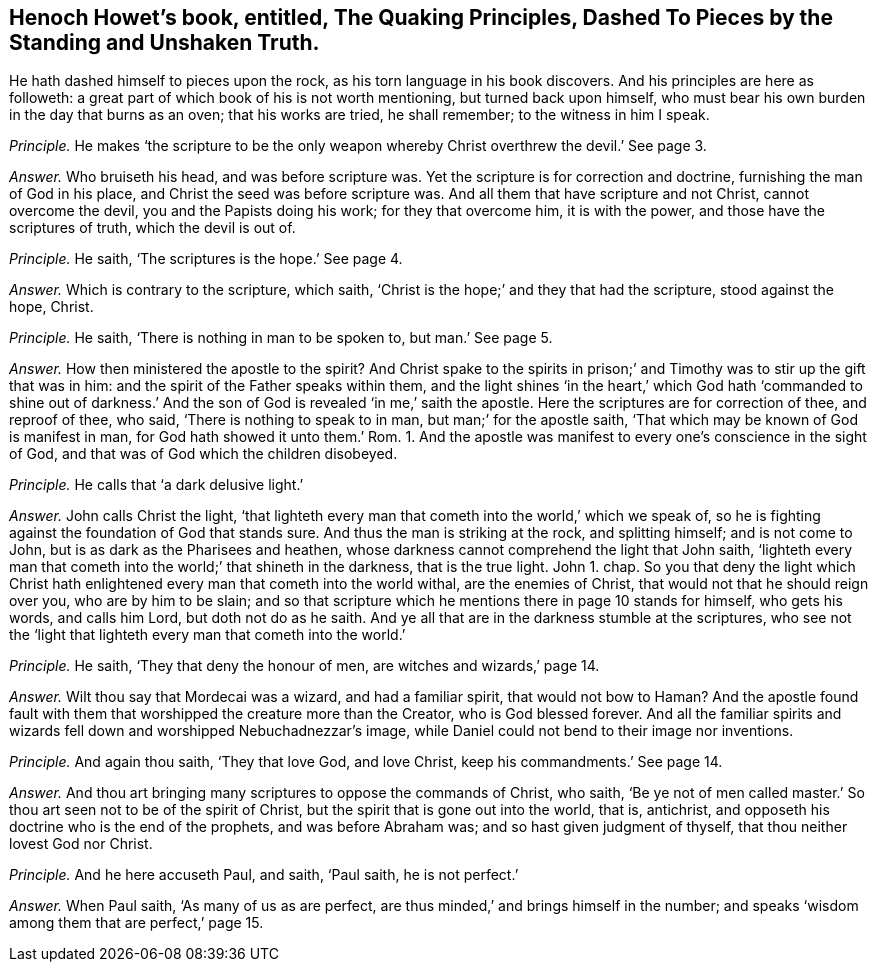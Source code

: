 [#ch-5.style-blurb, short="Quaking Principles, Dashed to Pieces"]
== Henoch Howet`'s book, entitled, [.book-title]#The Quaking Principles, Dashed To Pieces by the Standing and Unshaken Truth.#

He hath dashed himself to pieces upon the rock,
as his torn language in his book discovers.
And his principles are here as followeth:
a great part of which book of his is not worth mentioning, but turned back upon himself,
who must bear his own burden in the day that burns as an oven; that his works are tried,
he shall remember; to the witness in him I speak.

[.discourse-part]
_Principle._ He makes '`the scripture to be the only weapon
whereby Christ overthrew the devil.`' See page 3.

[.discourse-part]
_Answer._ Who bruiseth his head, and was before scripture was.
Yet the scripture is for correction and doctrine, furnishing the man of God in his place,
and Christ the seed was before scripture was.
And all them that have scripture and not Christ, cannot overcome the devil,
you and the Papists doing his work; for they that overcome him, it is with the power,
and those have the scriptures of truth, which the devil is out of.

[.discourse-part]
_Principle._ He saith, '`The scriptures is the hope.`' See page 4.

[.discourse-part]
_Answer._ Which is contrary to the scripture, which saith,
'`Christ is the hope;`' and they that had the scripture, stood against the hope, Christ.

[.discourse-part]
_Principle._ He saith, '`There is nothing in man to be spoken to, but man.`' See page 5.

[.discourse-part]
_Answer._ How then ministered the apostle to the spirit?
And Christ spake to the spirits in prison;`' and
Timothy was to stir up the gift that was in him:
and the spirit of the Father speaks within them,
and the light shines '`in the heart,`' which God hath '`commanded to shine out
of darkness.`' And the son of God is revealed '`in me,`' saith the apostle.
Here the scriptures are for correction of thee, and reproof of thee, who said,
'`There is nothing to speak to in man, but man;`' for the apostle saith,
'`That which may be known of God is manifest in man,
for God hath showed it unto them.`' Rom.
1+++.+++ And the apostle was manifest to every one`'s conscience in the sight of God,
and that was of God which the children disobeyed.

[.discourse-part]
_Principle._ He calls that '`a dark delusive light.`'

[.discourse-part]
_Answer._ John calls Christ the light,
'`that lighteth every man that cometh into the world,`' which we speak of,
so he is fighting against the foundation of God that stands sure.
And thus the man is striking at the rock, and splitting himself; and is not come to John,
but is as dark as the Pharisees and heathen,
whose darkness cannot comprehend the light that John saith,
'`lighteth every man that cometh into the world;`' that shineth in the darkness,
that is the true light.
John 1. chap.
So you that deny the light which Christ hath enlightened
every man that cometh into the world withal,
are the enemies of Christ, that would not that he should reign over you,
who are by him to be slain;
and so that scripture which he mentions there in page 10 stands for himself,
who gets his words, and calls him Lord, but doth not do as he saith.
And ye all that are in the darkness stumble at the scriptures,
who see not the '`light that lighteth every man that cometh into the world.`'

[.discourse-part]
_Principle._ He saith, '`They that deny the honour of men, are witches and wizards,`' page 14.

[.discourse-part]
_Answer._ Wilt thou say that Mordecai was a wizard, and had a familiar spirit,
that would not bow to Haman?
And the apostle found fault with them that worshipped the creature more than the Creator,
who is God blessed forever.
And all the familiar spirits and wizards fell down
and worshipped Nebuchadnezzar`'s image,
while Daniel could not bend to their image nor inventions.

[.discourse-part]
_Principle._ And again thou saith, '`They that love God, and love Christ,
keep his commandments.`' See page 14.

[.discourse-part]
_Answer._ And thou art bringing many scriptures to oppose the commands of Christ, who saith,
'`Be ye not of men called master.`' So thou art seen not to be of the spirit of Christ,
but the spirit that is gone out into the world, that is, antichrist,
and opposeth his doctrine who is the end of the prophets, and was before Abraham was;
and so hast given judgment of thyself, that thou neither lovest God nor Christ.

[.discourse-part]
_Principle._ And he here accuseth Paul, and saith, '`Paul saith, he is not perfect.`'

[.discourse-part]
_Answer._ When Paul saith, '`As many of us as are perfect,
are thus minded,`' and brings himself in the number;
and speaks '`wisdom among them that are perfect,`' page 15.
